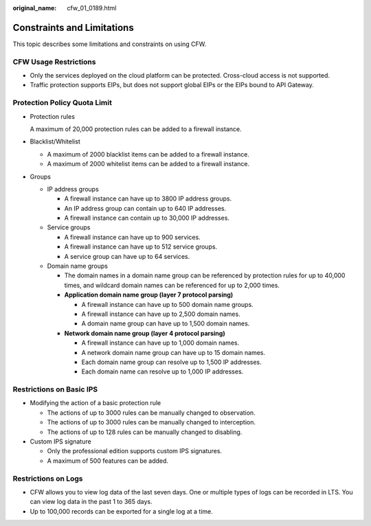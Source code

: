 :original_name: cfw_01_0189.html

.. _cfw_01_0189:

Constraints and Limitations
===========================

This topic describes some limitations and constraints on using CFW.

CFW Usage Restrictions
----------------------

-  Only the services deployed on the cloud platform can be protected. Cross-cloud access is not supported.
-  Traffic protection supports EIPs, but does not support global EIPs or the EIPs bound to API Gateway.

Protection Policy Quota Limit
-----------------------------

-  Protection rules

   A maximum of 20,000 protection rules can be added to a firewall instance.

-  Blacklist/Whitelist

   -  A maximum of 2000 blacklist items can be added to a firewall instance.
   -  A maximum of 2000 whitelist items can be added to a firewall instance.

-  Groups

   -  IP address groups

      -  A firewall instance can have up to 3800 IP address groups.
      -  An IP address group can contain up to 640 IP addresses.
      -  A firewall instance can contain up to 30,000 IP addresses.

   -  Service groups

      -  A firewall instance can have up to 900 services.
      -  A firewall instance can have up to 512 service groups.
      -  A service group can have up to 64 services.

   -  Domain name groups

      -  The domain names in a domain name group can be referenced by protection rules for up to 40,000 times, and wildcard domain names can be referenced for up to 2,000 times.
      -  **Application domain name group (layer 7 protocol parsing)**

         -  A firewall instance can have up to 500 domain name groups.
         -  A firewall instance can have up to 2,500 domain names.
         -  A domain name group can have up to 1,500 domain names.

      -  **Network domain name group (layer 4 protocol parsing)**

         -  A firewall instance can have up to 1,000 domain names.
         -  A network domain name group can have up to 15 domain names.
         -  Each domain name group can resolve up to 1,500 IP addresses.
         -  Each domain name can resolve up to 1,000 IP addresses.

Restrictions on Basic IPS
-------------------------

-  Modifying the action of a basic protection rule

   -  The actions of up to 3000 rules can be manually changed to observation.
   -  The actions of up to 3000 rules can be manually changed to interception.
   -  The actions of up to 128 rules can be manually changed to disabling.

-  Custom IPS signature

   -  Only the professional edition supports custom IPS signatures.
   -  A maximum of 500 features can be added.

Restrictions on Logs
--------------------

-  CFW allows you to view log data of the last seven days. One or multiple types of logs can be recorded in LTS. You can view log data in the past 1 to 365 days.
-  Up to 100,000 records can be exported for a single log at a time.
